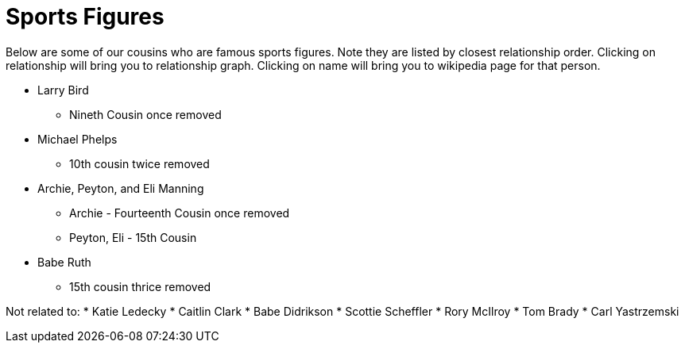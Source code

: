 # Sports Figures

Below are some of our cousins who are famous sports figures. 
Note they are listed by closest relationship order.
Clicking on relationship will bring you to relationship graph.
Clicking on name will bring you to wikipedia page for that person.


* Larry Bird
** Nineth Cousin once removed
* Michael Phelps
** 10th cousin twice removed
* Archie, Peyton, and Eli Manning
** Archie - Fourteenth Cousin once removed
** Peyton, Eli - 15th Cousin
* Babe Ruth
** 15th cousin thrice removed


Not related to:
* Katie Ledecky
* Caitlin Clark
* Babe Didrikson
* Scottie Scheffler
* Rory McIlroy
* Tom Brady
* Carl Yastrzemski